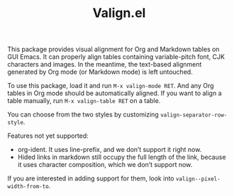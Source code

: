 #+TITLE: Valign.el

This package provides visual alignment for Org and Markdown tables on GUI Emacs. It can properly align tables containing variable-pitch font, CJK characters and images. In the meantime, the text-based alignment generated by Org mode (or Markdown mode) is left untouched.

To use this package, load it and run =M-x valign-mode RET=. And any Org tables in Org mode should be automatically aligned. If you want to align a table manually, run =M-x valign-table RET= on a table.

You can choose from the two styles by customizing ~valign-separator-row-style~.

[[./table-multi.png]]
[[./table-single.png]]

Features not yet supported:
 - org-ident. It uses line-prefix, and we don’t support it right now.
 - Hided links in markdown still occupy the full length of the link, because it uses character composition, which we don’t support now.

If you are interested in adding support for them, look into ~valign--pixel-width-from-to~.
